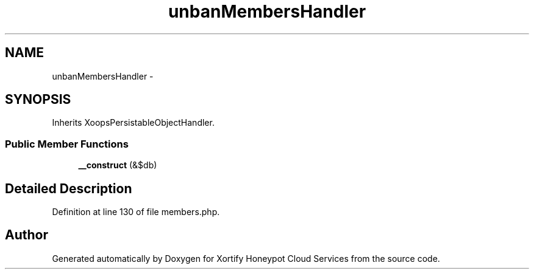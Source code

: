 .TH "unbanMembersHandler" 3 "Tue Jul 23 2013" "Version 4.11" "Xortify Honeypot Cloud Services" \" -*- nroff -*-
.ad l
.nh
.SH NAME
unbanMembersHandler \- 
.SH SYNOPSIS
.br
.PP
.PP
Inherits XoopsPersistableObjectHandler\&.
.SS "Public Member Functions"

.in +1c
.ti -1c
.RI "\fB__construct\fP (&$db)"
.br
.in -1c
.SH "Detailed Description"
.PP 
Definition at line 130 of file members\&.php\&.

.SH "Author"
.PP 
Generated automatically by Doxygen for Xortify Honeypot Cloud Services from the source code\&.
